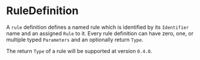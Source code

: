 #+options: toc:nil

* RuleDefinition

A =rule= definition defines a named rule which is identified by its =Identifier= name and an assigned =Rule= to it. Every rule definition can have zero, one, or multiple typed =Parameters= and an optionally return =Type=.

# TODO: FIXME: @ppaulweber
#+html: <callout type="warning" icon="true">
The return =Type= of a rule will be supported at version =0.4.0=.
#+html: </callout>

